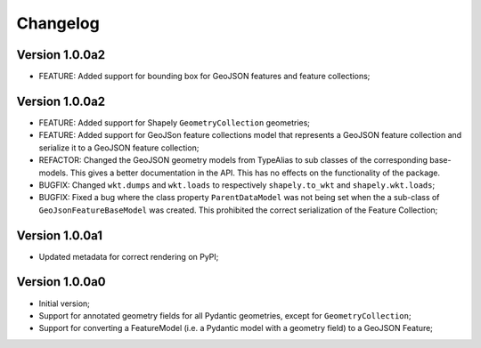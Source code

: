 =========
Changelog
=========

Version 1.0.0a2
===============

- FEATURE: Added support for bounding box for GeoJSON features and feature collections;

Version 1.0.0a2
===============

- FEATURE: Added support for Shapely ``GeometryCollection`` geometries;
- FEATURE: Added support for GeoJSon feature collections model that represents
  a GeoJSON feature collection and serialize it to a GeoJSON feature collection;
- REFACTOR: Changed the GeoJSON geometry models from TypeAlias to sub classes of the corresponding
  base-models. This gives a better documentation in the API. This has no effects on the functionality
  of the package.
- BUGFIX: Changed ``wkt.dumps`` and ``wkt.loads`` to respectively ``shapely.to_wkt`` and 
  ``shapely.wkt.loads``;
- BUGFIX: Fixed a bug where the class property ``ParentDataModel`` was not being set when the 
  a sub-class of ``GeoJsonFeatureBaseModel`` was created. This prohibited the correct
  serialization of the Feature Collection;

Version 1.0.0a1
===============

- Updated metadata for correct rendering on PyPI;


Version 1.0.0a0
===============

- Initial version;
- Support for annotated geometry fields for all Pydantic geometries, except for ``GeometryCollection``;
- Support for converting a FeatureModel (i.e. a Pydantic model with a geometry field) to a GeoJSON Feature;
